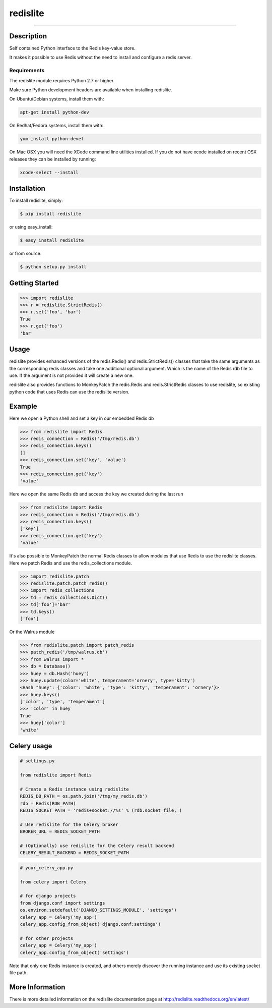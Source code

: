 redislite
*********

.. image:: https://img.shields.io/travis/yahoo/redislite.svg
    :target: https://travis-ci.org/yahoo/redislite
    
.. image:: https://img.shields.io/coveralls/yahoo/redislite.svg
  :target: https://coveralls.io/r/yahoo/redislite

.. image:: https://img.shields.io/pypi/dm/redislite.svg
    :target: https://pypi.python.org/pypi/redislite/

.. image:: https://img.shields.io/pypi/v/redislite.svg
    :target: https://pypi.python.org/pypi/redislite/

.. image:: https://img.shields.io/badge/python-2.7,3.4,pypy-blue.svg
    :target: https://pypi.python.org/pypi/redislite/

.. image:: https://img.shields.io/pypi/l/redislite.svg
    :target: https://pypi.python.org/pypi/redislite/

---------------------------------------------------------------------

.. image:: https://readthedocs.org/projects/redislite/badge/?version=latest
    :target: http://redislite.readthedocs.org/en/latest/
    :alt: Documentation Status

.. image:: https://img.shields.io/badge/IRC-redislite-blue.svg
    :target: http://webchat.freenode.net/?channels=%23redislite&uio=d4
    :alt: IRC

.. image:: https://img.shields.io/badge/Group-pythonredislite-blue.svg
    :target: https://groups.yahoo.com/neo/groups/pythonredislite/info
    :alt: Yahoo Group pythonredislite



Description
===========
Self contained Python interface to the Redis key-value store.

It makes it possible to use Redis without the need to install and configure
a redis server.

Requirements
------------
The redislite module requires Python 2.7 or higher.

Make sure Python development headers are available when installing redislite. 

On Ubuntu/Debian systems, install them with:

.. code-block::

    apt-get install python-dev

On Redhat/Fedora systems, install them with:

.. code-block::

    yum install python-devel
    
On Mac OSX you will need the XCode command line utilities installed.  If you do not have xcode installed on recent OSX
releases they can be installed by running:

.. code-block::

    xcode-select --install
    
Installation
============

To install redislite, simply:

.. code-block::

    $ pip install redislite

or using easy_install:

.. code-block::

    $ easy_install redislite

or from source:

.. code-block::

    $ python setup.py install


Getting Started
===============

.. code-block:: python

    >>> import redislite
    >>> r = redislite.StrictRedis()
    >>> r.set('foo', 'bar')
    True
    >>> r.get('foo')
    'bar'

Usage
=====
redislite provides enhanced versions of the redis.Redis() and 
redis.StrictRedis() classes that  take the same arguments as the corresponding
redis classes and take one additional optional argument.  Which is the
name of the Redis rdb file to use.  If the argument is not provided it will
create a new one.

redislite also provides functions to MonkeyPatch the redis.Redis and 
redis.StrictRedis classes to use redislite, so existing python code that uses
Redis can use the redislite version.
    
Example
=======

Here we open a Python shell and set a key in our embedded Redis db

.. code-block:: python

    >>> from redislite import Redis
    >>> redis_connection = Redis('/tmp/redis.db')
    >>> redis_connection.keys()
    []
    >>> redis_connection.set('key', 'value')
    True
    >>> redis_connection.get('key')
    'value'

Here we open the same Redis db and access the key we created during the last run

.. code-block:: python

    >>> from redislite import Redis
    >>> redis_connection = Redis('/tmp/redis.db')
    >>> redis_connection.keys()
    ['key']
    >>> redis_connection.get('key')
    'value'

It's also possible to MonkeyPatch the normal Redis classes to allow modules 
that use Redis to use the redislite classes.  Here we patch Redis and use the 
redis_collections module.

.. code-block:: python

    >>> import redislite.patch
    >>> redislite.patch.patch_redis()
    >>> import redis_collections
    >>> td = redis_collections.Dict()
    >>> td['foo']='bar'
    >>> td.keys()
    ['foo']


Or the Walrus module

.. code-block:: python

    >>> from redislite.patch import patch_redis
    >>> patch_redis('/tmp/walrus.db')
    >>> from walrus import *
    >>> db = Database()
    >>> huey = db.Hash('huey')
    >>> huey.update(color='white', temperament='ornery', type='kitty')
    <Hash "huey": {'color': 'white', 'type': 'kitty', 'temperament': 'ornery'}>
    >>> huey.keys()
    ['color', 'type', 'temperament']
    >>> 'color' in huey
    True
    >>> huey['color']
    'white'


Celery usage
============

.. code-block:: python

    # settings.py

    from redislite import Redis

    # Create a Redis instance using redislite
    REDIS_DB_PATH = os.path.join('/tmp/my_redis.db')
    rdb = Redis(RDB_PATH)
    REDIS_SOCKET_PATH = 'redis+socket://%s' % (rdb.socket_file, )

    # Use redislite for the Celery broker
    BROKER_URL = REDIS_SOCKET_PATH

    # (Optionally) use redislite for the Celery result backend
    CELERY_RESULT_BACKEND = REDIS_SOCKET_PATH

.. code-block:: python
    
    # your_celery_app.py

    from celery import Celery

    # for django projects
    from django.conf import settings
    os.environ.setdefault('DJANGO_SETTINGS_MODULE', 'settings')
    celery_app = Celery('my_app')
    celery_app.config_from_object('django.conf:settings')

    # for other projects
    celery_app = Celery('my_app')
    celery_app.config_from_object('settings')

Note that only one Redis instance is created, and others merely discover the running instance and use its existing socket file path.



More Information
================

There is more detailed information on the redislite documentation page at http://redislite.readthedocs.org/en/latest/
